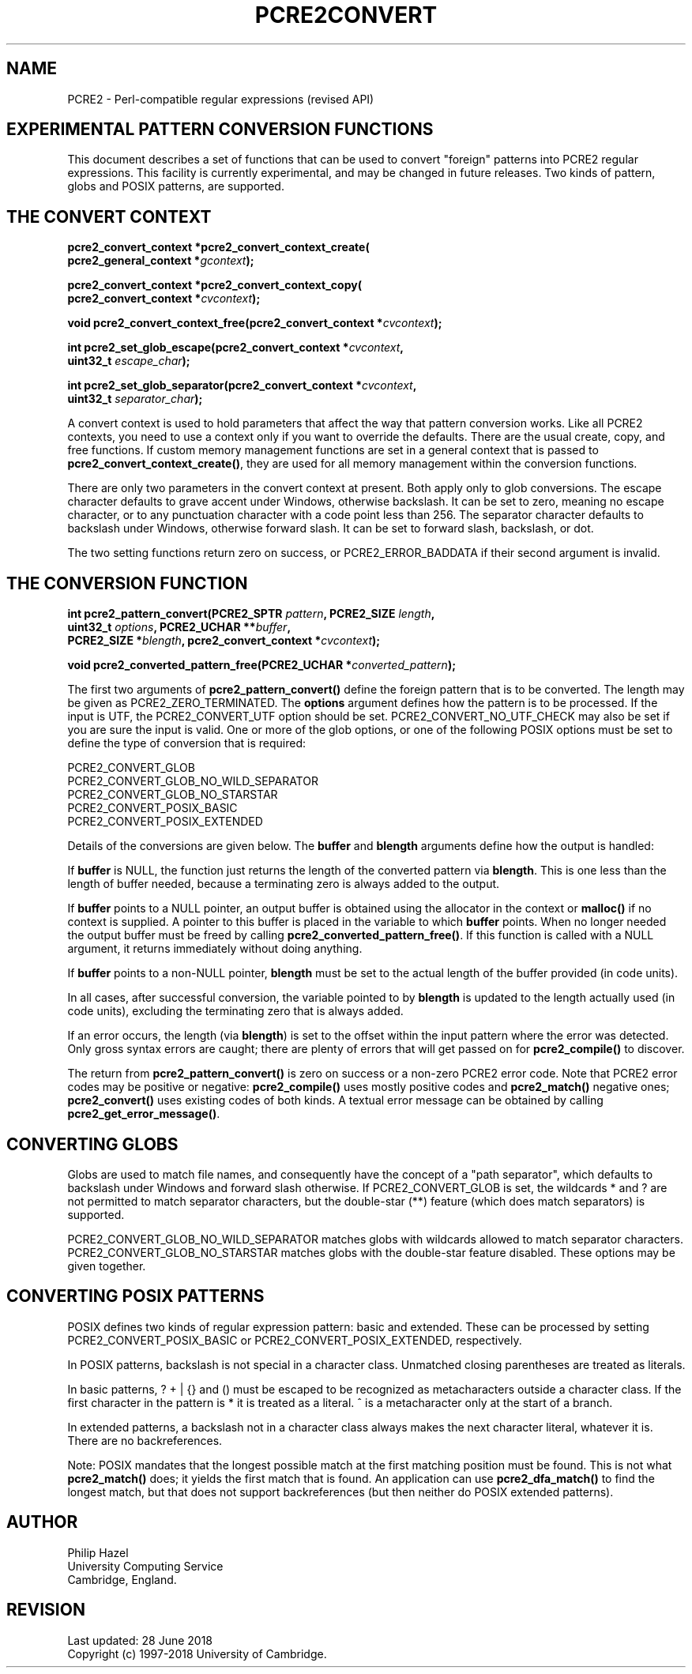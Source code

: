 .TH PCRE2CONVERT 3 "28 June 2018" "PCRE2 10.32"
.SH NAME
PCRE2 - Perl-compatible regular expressions (revised API)
.SH "EXPERIMENTAL PATTERN CONVERSION FUNCTIONS"
.rs
.sp
This document describes a set of functions that can be used to convert
"foreign" patterns into PCRE2 regular expressions. This facility is currently
experimental, and may be changed in future releases. Two kinds of pattern,
globs and POSIX patterns, are supported.
.
.
.SH "THE CONVERT CONTEXT"
.rs
.sp
.nf
.B pcre2_convert_context *pcre2_convert_context_create(
.B "  pcre2_general_context *\fIgcontext\fP);"
.sp
.B pcre2_convert_context *pcre2_convert_context_copy(
.B "  pcre2_convert_context *\fIcvcontext\fP);"
.sp
.B void pcre2_convert_context_free(pcre2_convert_context *\fIcvcontext\fP);
.sp
.B int pcre2_set_glob_escape(pcre2_convert_context *\fIcvcontext\fP,
.B "  uint32_t \fIescape_char\fP);"
.sp
.B int pcre2_set_glob_separator(pcre2_convert_context *\fIcvcontext\fP,
.B "  uint32_t \fIseparator_char\fP);"
.fi
.sp
A convert context is used to hold parameters that affect the way that pattern
conversion works. Like all PCRE2 contexts, you need to use a context only if
you want to override the defaults. There are the usual create, copy, and free
functions. If custom memory management functions are set in a general context
that is passed to \fBpcre2_convert_context_create()\fP, they are used for all
memory management within the conversion functions.
.P
There are only two parameters in the convert context at present. Both apply
only to glob conversions. The escape character defaults to grave accent under
Windows, otherwise backslash. It can be set to zero, meaning no escape
character, or to any punctuation character with a code point less than 256.
The separator character defaults to backslash under Windows, otherwise forward
slash. It can be set to forward slash, backslash, or dot.
.P
The two setting functions return zero on success, or PCRE2_ERROR_BADDATA if
their second argument is invalid.
.
.
.SH "THE CONVERSION FUNCTION"
.rs
.sp
.nf
.B int pcre2_pattern_convert(PCRE2_SPTR \fIpattern\fP, PCRE2_SIZE \fIlength\fP,
.B "  uint32_t \fIoptions\fP, PCRE2_UCHAR **\fIbuffer\fP,"
.B "  PCRE2_SIZE *\fIblength\fP, pcre2_convert_context *\fIcvcontext\fP);"
.sp
.B void pcre2_converted_pattern_free(PCRE2_UCHAR *\fIconverted_pattern\fP);
.fi
.sp
The first two arguments of \fBpcre2_pattern_convert()\fP define the foreign
pattern that is to be converted. The length may be given as
PCRE2_ZERO_TERMINATED. The \fBoptions\fP argument defines how the pattern is to
be processed. If the input is UTF, the PCRE2_CONVERT_UTF option should be set.
PCRE2_CONVERT_NO_UTF_CHECK may also be set if you are sure the input is valid.
One or more of the glob options, or one of the following POSIX options must be
set to define the type of conversion that is required:
.sp
  PCRE2_CONVERT_GLOB
  PCRE2_CONVERT_GLOB_NO_WILD_SEPARATOR
  PCRE2_CONVERT_GLOB_NO_STARSTAR
  PCRE2_CONVERT_POSIX_BASIC
  PCRE2_CONVERT_POSIX_EXTENDED
.sp
Details of the conversions are given below. The \fBbuffer\fP and \fBblength\fP
arguments define how the output is handled:
.P
If \fBbuffer\fP is NULL, the function just returns the length of the converted
pattern via \fBblength\fP. This is one less than the length of buffer needed,
because a terminating zero is always added to the output.
.P
If \fBbuffer\fP points to a NULL pointer, an output buffer is obtained using
the allocator in the context or \fBmalloc()\fP if no context is supplied. A
pointer to this buffer is placed in the variable to which \fBbuffer\fP points.
When no longer needed the output buffer must be freed by calling
\fBpcre2_converted_pattern_free()\fP. If this function is called with a NULL
argument, it returns immediately without doing anything.
.P
If \fBbuffer\fP points to a non-NULL pointer, \fBblength\fP must be set to the
actual length of the buffer provided (in code units).
.P
In all cases, after successful conversion, the variable pointed to by
\fBblength\fP is updated to the length actually used (in code units), excluding
the terminating zero that is always added.
.P
If an error occurs, the length (via \fBblength\fP) is set to the offset
within the input pattern where the error was detected. Only gross syntax errors
are caught; there are plenty of errors that will get passed on for
\fBpcre2_compile()\fP to discover.
.P
The return from \fBpcre2_pattern_convert()\fP is zero on success or a non-zero
PCRE2 error code. Note that PCRE2 error codes may be positive or negative:
\fBpcre2_compile()\fP uses mostly positive codes and \fBpcre2_match()\fP
negative ones; \fBpcre2_convert()\fP uses existing codes of both kinds. A
textual error message can be obtained by calling
\fBpcre2_get_error_message()\fP.
.
.
.SH "CONVERTING GLOBS"
.rs
.sp
Globs are used to match file names, and consequently have the concept of a
"path separator", which defaults to backslash under Windows and forward slash
otherwise. If PCRE2_CONVERT_GLOB is set, the wildcards * and ? are not
permitted to match separator characters, but the double-star (**) feature
(which does match separators) is supported.
.P
PCRE2_CONVERT_GLOB_NO_WILD_SEPARATOR matches globs with wildcards allowed to
match separator characters. PCRE2_CONVERT_GLOB_NO_STARSTAR matches globs with
the double-star feature disabled. These options may be given together.
.
.
.SH "CONVERTING POSIX PATTERNS"
.rs
.sp
POSIX defines two kinds of regular expression pattern: basic and extended.
These can be processed by setting PCRE2_CONVERT_POSIX_BASIC or
PCRE2_CONVERT_POSIX_EXTENDED, respectively.
.P
In POSIX patterns, backslash is not special in a character class. Unmatched
closing parentheses are treated as literals.
.P
In basic patterns, ? + | {} and () must be escaped to be recognized
as metacharacters outside a character class. If the first character in the
pattern is * it is treated as a literal. ^ is a metacharacter only at the start
of a branch.
.P
In extended patterns, a backslash not in a character class always
makes the next character literal, whatever it is. There are no backreferences.
.P
Note: POSIX mandates that the longest possible match at the first matching
position must be found. This is not what \fBpcre2_match()\fP does; it yields
the first match that is found. An application can use \fBpcre2_dfa_match()\fP
to find the longest match, but that does not support backreferences (but then
neither do POSIX extended patterns).
.
.
.SH AUTHOR
.rs
.sp
.nf
Philip Hazel
University Computing Service
Cambridge, England.
.fi
.
.
.SH REVISION
.rs
.sp
.nf
Last updated: 28 June 2018
Copyright (c) 1997-2018 University of Cambridge.
.fi
